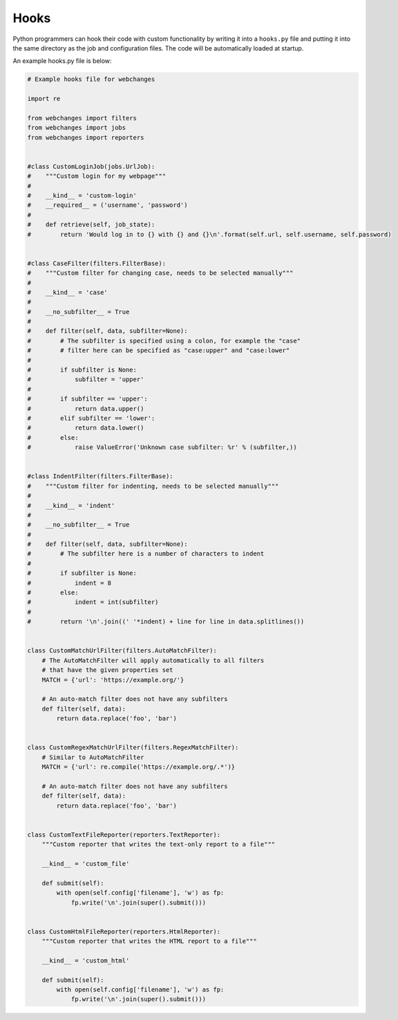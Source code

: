 .. _hooks:

=====
Hooks
=====

Python programmers can hook their code with custom functionality by writing it into a ``hooks.py`` file and putting it
into the same directory as the job and configuration files.  The code will be automatically loaded at startup.

An example hooks.py file is below:

.. code-block:: python

   # Example hooks file for webchanges

   import re

   from webchanges import filters
   from webchanges import jobs
   from webchanges import reporters


   #class CustomLoginJob(jobs.UrlJob):
   #    """Custom login for my webpage"""
   #
   #    __kind__ = 'custom-login'
   #    __required__ = ('username', 'password')
   #
   #    def retrieve(self, job_state):
   #        return 'Would log in to {} with {} and {}\n'.format(self.url, self.username, self.password)


   #class CaseFilter(filters.FilterBase):
   #    """Custom filter for changing case, needs to be selected manually"""
   #
   #    __kind__ = 'case'
   #
   #    __no_subfilter__ = True
   #
   #    def filter(self, data, subfilter=None):
   #        # The subfilter is specified using a colon, for example the "case"
   #        # filter here can be specified as "case:upper" and "case:lower"
   #
   #        if subfilter is None:
   #            subfilter = 'upper'
   #
   #        if subfilter == 'upper':
   #            return data.upper()
   #        elif subfilter == 'lower':
   #            return data.lower()
   #        else:
   #            raise ValueError('Unknown case subfilter: %r' % (subfilter,))


   #class IndentFilter(filters.FilterBase):
   #    """Custom filter for indenting, needs to be selected manually"""
   #
   #    __kind__ = 'indent'
   #
   #    __no_subfilter__ = True
   #
   #    def filter(self, data, subfilter=None):
   #        # The subfilter here is a number of characters to indent
   #
   #        if subfilter is None:
   #            indent = 8
   #        else:
   #            indent = int(subfilter)
   #
   #        return '\n'.join((' '*indent) + line for line in data.splitlines())


   class CustomMatchUrlFilter(filters.AutoMatchFilter):
       # The AutoMatchFilter will apply automatically to all filters
       # that have the given properties set
       MATCH = {'url': 'https://example.org/'}

       # An auto-match filter does not have any subfilters
       def filter(self, data):
           return data.replace('foo', 'bar')


   class CustomRegexMatchUrlFilter(filters.RegexMatchFilter):
       # Similar to AutoMatchFilter
       MATCH = {'url': re.compile('https://example.org/.*')}

       # An auto-match filter does not have any subfilters
       def filter(self, data):
           return data.replace('foo', 'bar')


   class CustomTextFileReporter(reporters.TextReporter):
       """Custom reporter that writes the text-only report to a file"""

       __kind__ = 'custom_file'

       def submit(self):
           with open(self.config['filename'], 'w') as fp:
               fp.write('\n'.join(super().submit()))


   class CustomHtmlFileReporter(reporters.HtmlReporter):
       """Custom reporter that writes the HTML report to a file"""

       __kind__ = 'custom_html'

       def submit(self):
           with open(self.config['filename'], 'w') as fp:
               fp.write('\n'.join(super().submit()))
